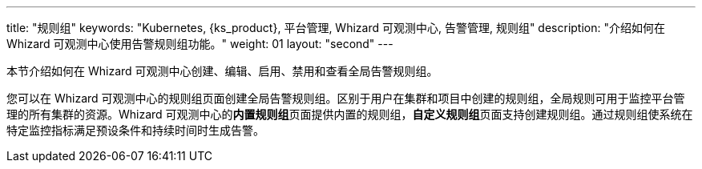 ---
title: "规则组"
keywords: "Kubernetes, {ks_product}, 平台管理, Whizard 可观测中心, 告警管理, 规则组"
description: "介绍如何在 Whizard 可观测中心使用告警规则组功能。"
weight: 01
layout: "second"
---


本节介绍如何在 Whizard 可观测中心创建、编辑、启用、禁用和查看全局告警规则组。

您可以在 Whizard 可观测中心的规则组页面创建全局告警规则组。区别于用户在集群和项目中创建的规则组，全局规则可用于监控平台管理的所有集群的资源。Whizard 可观测中心的**内置规则组**页面提供内置的规则组，**自定义规则组**页面支持创建规则组。通过规则组使系统在特定监控指标满足预设条件和持续时间时生成告警。
